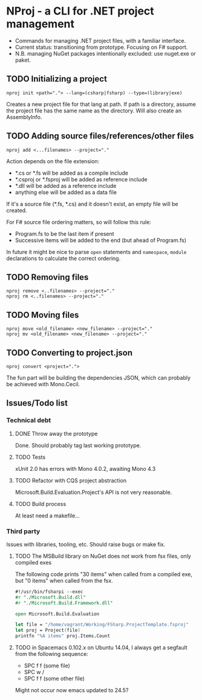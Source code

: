 * NProj - a CLI for .NET project management

- Commands for managing .NET project files, with a familiar interface.
- Current status: transitioning from prototype. Focusing on F# support.
- N.B. managing NuGet packages intentionally excluded: use nuget.exe or paket.

** TODO Initializing a project

#+begin_src
nproj init <path="."> --lang=(csharp|fsharp) --type=(library|exe)
#+end_src

Creates a new project file for that lang at path. If path is a directory, assume the project file has the same name as the directory. Will also create an AssemblyInfo.

** TODO Adding source files/references/other files

#+begin_src
nproj add <...filenames> --project="."
#+end_src

Action depends on the file extension:
- *.cs or *.fs will be added as a compile include
- *.csproj or *.fsproj will be added as reference include
- *.dll will be added as a reference include
- anything else will be added as a data file

If it's a source file (*.fs, *.cs) and it doesn't exist, an empty file will be created.

For F# source file ordering matters, so will follow this rule:
- Program.fs to be the last item if present
- Successive items will be added to the end (but ahead of Program.fs)

In future it might be nice to parse =open= statements and =namespace=, =module= declarations to calculate the correct ordering.

** TODO Removing files

#+begin_src
nproj remove <..filenames> --project="."
nproj rm <..filenames> --project="."
#+end_src

** TODO Moving files

#+begin_src
nproj move <old_filename> <new_filename> --project="."
nproj mv <old_filename> <new_filename> --project="."
#+end_src

** TODO Converting to project.json

#+begin_src
nproj convert <project=".">
#+end_src

The fun part will be building the dependencies JSON, which can probably be achieved with Mono.Cecil.

** Issues/Todo list
*** Technical debt
**** DONE Throw away the prototype
CLOSED: [2015-07-18 Sat 05:57]
Done. Should probably tag last working prototype.
**** TODO Tests
xUnit 2.0 has errors with Mono 4.0.2, awaiting Mono 4.3
**** TODO Refactor with CQS project abstraction 
Microsoft.Build.Evaluation.Project's API is not very reasonable.
**** TODO Build process
At least need a makefile...
*** Third party
Issues with libraries, tooling, etc. Should raise bugs or make fix.
**** TODO The MSBuild library on NuGet does not work from fsx files, only compiled exes
The following code prints "30 items" when called from a compiled exe, but "0 items" when called from the fsx.
#+begin_src fsharp
#!/usr/bin/fsharpi --exec
#r "./Microsoft.Build.dll"
#r "./Microsoft.Build.Framework.dll"

open Microsoft.Build.Evaluation

let file = "/home/vagrant/Working/FSharp.ProjectTemplate.fsproj"
let proj = Project(file)
printfn "%A items" proj.Items.Count
#+end_src
**** TODO in Spacemacs 0.102.x on Ubuntu 14.04, I always get a segfault from the following sequence:
+ SPC f f (some file)
+ SPC w /
+ SPC f f (some other file)
Might not occur now emacs updated to 24.5?
